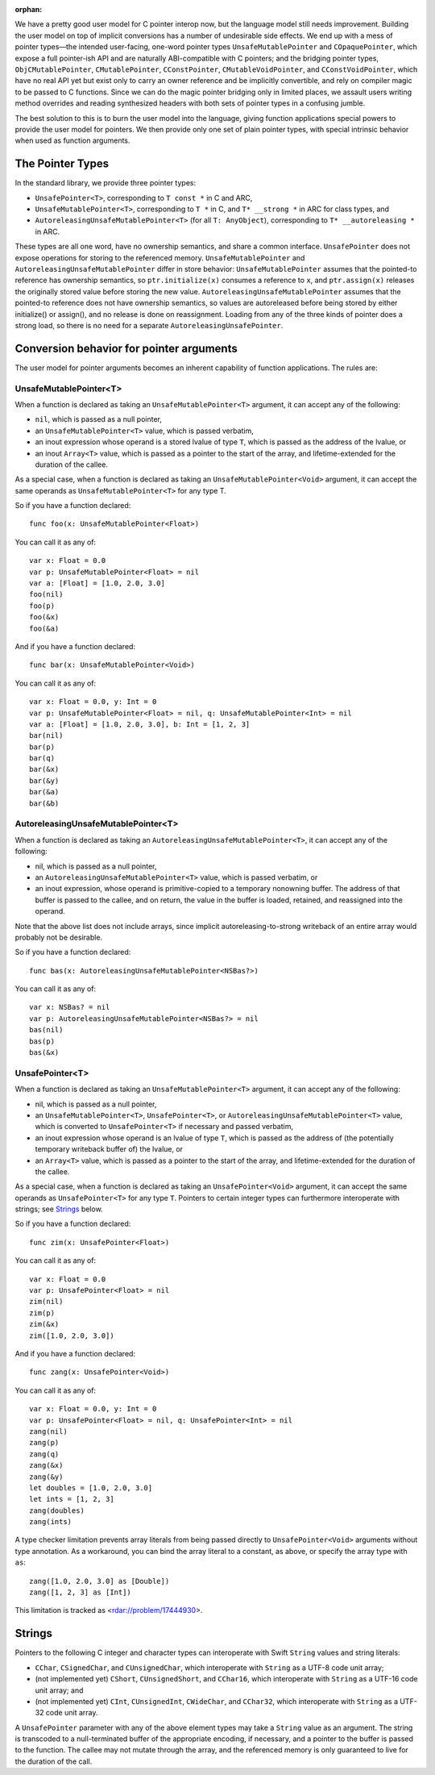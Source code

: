 :orphan:

We have a pretty good user model for C pointer interop now, but the language
model still needs improvement. Building the user model on top of implicit
conversions has a number of undesirable side effects. We end up with a mess of
pointer types—the intended user-facing, one-word pointer types
``UnsafeMutablePointer`` and ``COpaquePointer``, which expose a full pointer-ish API
and are naturally ABI-compatible with C pointers; and the bridging pointer
types, ``ObjCMutablePointer``, ``CMutablePointer``, ``CConstPointer``,
``CMutableVoidPointer``, and ``CConstVoidPointer``, which have no real API yet
but exist only to carry an owner reference and be implicitly convertible, and
rely on compiler magic to be passed to C functions. Since we can do the magic
pointer bridging only in limited places, we assault users writing method
overrides and reading synthesized headers with both sets of pointer types in a
confusing jumble.

The best solution to this is to burn the user model into the language, giving
function applications special powers to provide the user model for pointers. We
then provide only one set of plain pointer types, with
special intrinsic behavior when used as function arguments.

The Pointer Types
=================

In the standard library, we provide three pointer types:

- ``UnsafePointer<T>``, corresponding to ``T const *`` in C and ARC,
- ``UnsafeMutablePointer<T>``, corresponding to ``T *`` in C, and ``T* __strong *`` in
  ARC for class types, and
- ``AutoreleasingUnsafeMutablePointer<T>`` (for all ``T: AnyObject``), corresponding
  to ``T* __autoreleasing *`` in ARC.

These types are all one word, have no ownership semantics, and share a common
interface. ``UnsafePointer`` does not expose operations for storing to the
referenced memory. ``UnsafeMutablePointer`` and ``AutoreleasingUnsafeMutablePointer`` differ
in store behavior: ``UnsafeMutablePointer`` assumes that the pointed-to reference has
ownership semantics, so ``ptr.initialize(x)`` consumes a reference to ``x``,
and ``ptr.assign(x)`` releases the originally stored value before storing the
new value.  ``AutoreleasingUnsafeMutablePointer`` assumes that the pointed-to
reference does not have ownership semantics, so values are autoreleased before
being stored by either initialize() or assign(), and no release is done on
reassignment. Loading from any of the three kinds of pointer does a strong
load, so there is no need for a separate ``AutoreleasingUnsafePointer``.

Conversion behavior for pointer arguments
=========================================

The user model for pointer arguments becomes an inherent capability of function applications. The rules are:

UnsafeMutablePointer<T>
-----------------------

When a function is declared as taking an ``UnsafeMutablePointer<T>`` argument, it can
accept any of the following:

- ``nil``, which is passed as a null pointer,
- an ``UnsafeMutablePointer<T>`` value, which is passed verbatim,
- an inout expression whose operand is a stored lvalue of type ``T``, which is
  passed as the address of the lvalue, or
- an inout ``Array<T>`` value, which is passed as a pointer to the start of the
  array, and lifetime-extended for the duration of the callee.

As a special case, when a function is declared as taking an
``UnsafeMutablePointer<Void>`` argument, it can accept the same operands as
``UnsafeMutablePointer<T>`` for any type T.

So if you have a function declared::

  func foo(x: UnsafeMutablePointer<Float>)

You can call it as any of::

  var x: Float = 0.0
  var p: UnsafeMutablePointer<Float> = nil
  var a: [Float] = [1.0, 2.0, 3.0]
  foo(nil)
  foo(p)
  foo(&x)
  foo(&a)

And if you have a function declared::

  func bar(x: UnsafeMutablePointer<Void>)

You can call it as any of::

  var x: Float = 0.0, y: Int = 0
  var p: UnsafeMutablePointer<Float> = nil, q: UnsafeMutablePointer<Int> = nil
  var a: [Float] = [1.0, 2.0, 3.0], b: Int = [1, 2, 3]
  bar(nil)
  bar(p)
  bar(q)
  bar(&x)
  bar(&y)
  bar(&a)
  bar(&b)

AutoreleasingUnsafeMutablePointer<T>
------------------------------------

When a function is declared as taking an ``AutoreleasingUnsafeMutablePointer<T>``, it
can accept any of the following:

- nil, which is passed as a null pointer,
- an ``AutoreleasingUnsafeMutablePointer<T>`` value, which is passed verbatim, or
- an inout expression, whose operand is primitive-copied to a temporary
  nonowning buffer. The address of that buffer is passed to the callee, and on
  return, the value in the buffer is loaded, retained, and reassigned into the
  operand.

Note that the above list does not include arrays, since implicit autoreleasing-to-strong writeback of an entire array would probably not be desirable.

So if you have a function declared::

  func bas(x: AutoreleasingUnsafeMutablePointer<NSBas?>)

You can call it as any of::

  var x: NSBas? = nil
  var p: AutoreleasingUnsafeMutablePointer<NSBas?> = nil
  bas(nil)
  bas(p)
  bas(&x)

UnsafePointer<T>
---------------------

When a function is declared as taking an ``UnsafeMutablePointer<T>`` argument, it can
accept any of the following:

- nil, which is passed as a null pointer,
- an ``UnsafeMutablePointer<T>``, ``UnsafePointer<T>``, or
  ``AutoreleasingUnsafeMutablePointer<T>`` value, which is converted to
  ``UnsafePointer<T>`` if necessary and passed verbatim,
- an inout expression whose operand is an lvalue of type ``T``, which is passed
  as the address of (the potentially temporary writeback buffer of) the lvalue,
  or
- an ``Array<T>`` value, which is passed as a pointer to the start of the
  array, and lifetime-extended for the duration of the callee.

As a special case, when a function is declared as taking an
``UnsafePointer<Void>`` argument, it can accept the same operands as
``UnsafePointer<T>`` for any type ``T``. Pointers to certain integer
types can furthermore interoperate with strings; see `Strings`_ below.

So if you have a function declared::

  func zim(x: UnsafePointer<Float>)

You can call it as any of::

  var x: Float = 0.0
  var p: UnsafePointer<Float> = nil
  zim(nil)
  zim(p)
  zim(&x)
  zim([1.0, 2.0, 3.0])

And if you have a function declared::

  func zang(x: UnsafePointer<Void>)

You can call it as any of::

  var x: Float = 0.0, y: Int = 0
  var p: UnsafePointer<Float> = nil, q: UnsafePointer<Int> = nil
  zang(nil)
  zang(p)
  zang(q)
  zang(&x)
  zang(&y)
  let doubles = [1.0, 2.0, 3.0]
  let ints = [1, 2, 3]
  zang(doubles)
  zang(ints)

A type checker limitation prevents array literals from being passed directly
to ``UnsafePointer<Void>`` arguments without type annotation. As a
workaround, you can bind the array literal to a constant, as above, or
specify the array type with ``as``::

  zang([1.0, 2.0, 3.0] as [Double])
  zang([1, 2, 3] as [Int])

This limitation is tracked as <rdar://problem/17444930>.

Strings
=======

Pointers to the following C integer and character types can interoperate with
Swift ``String`` values and string literals:

- ``CChar``, ``CSignedChar``, and ``CUnsignedChar``, which interoperate with
  ``String`` as a UTF-8 code unit array;
- (not implemented yet) ``CShort``, ``CUnsignedShort``, and ``CChar16``, which interoperate with
  ``String`` as a UTF-16 code unit array; and
- (not implemented yet) ``CInt``, ``CUnsignedInt``, ``CWideChar``, and ``CChar32``, which interoperate
  with ``String`` as a UTF-32 code unit array.

A ``UnsafePointer`` parameter with any of the above element types may take
a ``String`` value as an argument. The string is transcoded to a null-terminated
buffer of the appropriate encoding, if necessary, and a pointer to the buffer
is passed to the function.  The callee may not mutate through the array, and
the referenced memory is only guaranteed to live for the duration of the call.

